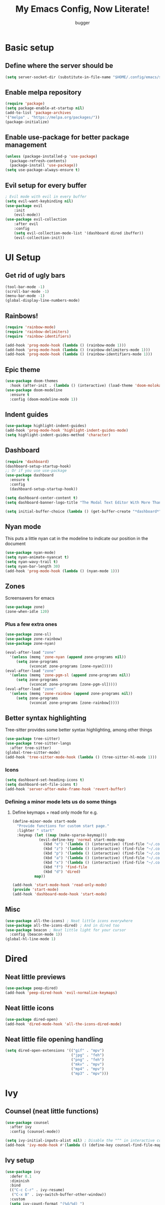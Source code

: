 #+TITLE: My Emacs Config, Now Literate!
#+AUTHOR: bugger
#+PROPERTY: header-args :tangle init.el
#+auto_tangle: t
#+STARTUP: showeverything

* Basic setup
** Define where the server should be
#+begin_src emacs-lisp
(setq server-socket-dir (substitute-in-file-name "$HOME/.config/emacs/server-dir"))
#+end_src

** Enable melpa repository
#+begin_src emacs-lisp
(require 'package)
(setq package-enable-at-startup nil)
(add-to-list 'package-archives
'("melpa" . "https://melpa.org/packages/"))
(package-initialize)
#+end_src

** Enable use-package for better package management
#+begin_src emacs-lisp
(unless (package-installed-p 'use-package)
  (package-refresh-contents)
  (package-install 'use-package))
(setq use-package-always-ensure t)
#+end_src

** Evil setup for every buffer
#+begin_src emacs-lisp
; Evil mode with evil in every buffer
(setq evil-want-keybinding nil)
(use-package evil
	:init
	(evil-mode))
(use-package evil-collection
	:after evil
	:config
	(setq evil-collection-mode-list '(dashboard dired ibuffer))
	(evil-collection-init))
#+end_src

* UI Setup
** Get rid of ugly bars
#+begin_src emacs-lisp
(tool-bar-mode -1)
(scroll-bar-mode -1)
(menu-bar-mode -1)
(global-display-line-numbers-mode)
#+end_src

** Rainbows!
#+begin_src emacs-lisp
(require 'rainbow-mode)
(require 'rainbow-delimiters)
(require 'rainbow-identifiers)

(add-hook 'prog-mode-hook (lambda () (rainbow-mode 1)))
(add-hook 'prog-mode-hook (lambda () (rainbow-delimiters-mode 1)))
(add-hook 'prog-mode-hook (lambda () (rainbow-identifiers-mode 1)))
#+end_src

** Epic theme
#+begin_src emacs-lisp
(use-package doom-themes
  :hook (after-init . (lambda () (interactive) (load-theme 'doom-molokai))))
(use-package doom-modeline
  :ensure t
  :config (doom-modeline-mode 1))
#+end_src

** Indent guides
#+begin_src emacs-lisp
(use-package highlight-indent-guides)
(add-hook 'prog-mode-hook 'highlight-indent-guides-mode)
(setq highlight-indent-guides-method 'character)
#+end_src

** Dashboard
#+begin_src emacs-lisp
(require 'dashboard)
(dashboard-setup-startup-hook)
;; Or if you use use-package
(use-package dashboard
  :ensure t
  :config
  (dashboard-setup-startup-hook))

(setq dashboard-center-content t)
(setq dashboard-banner-logo-title "The Modal Text Editor With More Than Vim")

(setq initial-buffer-choice (lambda () (get-buffer-create "*dashboard*")))
#+end_src

** Nyan mode
This puts a little nyan cat in the modeline to indicate our position in the document
#+begin_src emacs-lisp
(use-package nyan-mode)
(setq nyan-animate-nyancat t)
(setq nyan-wavy-trail t)
(setq nyan-bar-length 30)
(add-hook 'prog-mode-hook (lambda () (nyan-mode 1)))
#+end_src

** Zones
Screensavers for emacs
#+begin_src emacs-lisp
(use-package zone)
(zone-when-idle 120)
#+end_src

*** Plus a few extra ones
#+begin_src emacs-lisp
(use-package zone-sl)
(use-package zone-rainbow)
(use-package zone-nyan)

(eval-after-load "zone"
  '(unless (memq 'zone-nyan (append zone-programs nil))
     (setq zone-programs
           (vconcat zone-programs [zone-nyan]))))
(eval-after-load "zone"
  '(unless (memq 'zone-pgm-sl (append zone-programs nil))
     (setq zone-programs
           (vconcat zone-programs [zone-pgm-sl]))))
(eval-after-load "zone"
  '(unless (memq 'zone-rainbow (append zone-programs nil))
     (setq zone-programs
           (vconcat zone-programs [zone-rainbow]))))
#+end_src

** Better syntax highlighting
Tree-sitter provides some better syntax highlighting, among other things
#+begin_src emacs-lisp
(use-package tree-sitter)
(use-package tree-sitter-langs
  :after tree-sitter)
(global-tree-sitter-mode)
(add-hook 'tree-sitter-mode-hook (lambda () (tree-sitter-hl-mode 1)))
#+end_src

*** Icons
#+begin_src emacs-lisp
(setq dashboard-set-heading-icons t)
(setq dashboard-set-file-icons t)
(add-hook 'server-after-make-frame-hook 'revert-buffer)
#+end_src

*** Defining a minor mode lets us do some things
**** Define keymaps + read only mode for e.g.
#+begin_src emacs-lisp
(define-minor-mode start-mode
  "Provide functions for custom start page."
  :lighter " start"
  :keymap (let ((map (make-sparse-keymap)))
            (evil-define-key 'normal start-mode-map
              (kbd "e") '(lambda () (interactive) (find-file "~/.config/emacs/config.org"))
              (kbd "z") '(lambda () (interactive) (find-file "~/.config/zsh/.zshrc"))
              (kbd "p") '(lambda () (interactive) (find-file "~/.config/polybar/config.ini"))
              (kbd "a") '(lambda () (interactive) (find-file "~/.config/alacritty/alacritty.yml"))
              (kbd "x") '(lambda () (interactive) (find-file "~/.config/xmonad/xmonad.hs"))
              (kbd "f") 'find-file
              (kbd "d") 'dired)
          map))

(add-hook 'start-mode-hook 'read-only-mode)
(provide 'start-mode)
(add-hook 'dashboard-mode-hook 'start-mode)
#+end_src

** Misc
#+begin_src emacs-lisp
(use-package all-the-icons) ; Neat little icons everywhere
(use-package all-the-icons-dired) ; And in dired too
(use-package beacon ; Neat little light for your cursor
  :config (beacon-mode 1))
(global-hl-line-mode 1)
#+end_src

* Dired
** Neat little previews
#+begin_src emacs-lisp
(use-package peep-dired)
(add-hook 'peep-dired-hook 'evil-normalize-keymaps)
#+end_src

** Neat little icons
#+begin_src emacs-lisp
(use-package dired-open)
(add-hook 'dired-mode-hook 'all-the-icons-dired-mode)
#+end_src

** Neat little file opening handling
#+begin_src emacs-lisp
(setq dired-open-extensions '(("gif" . "mpv")
							  ("jpg" . "feh")
							  ("png" . "feh")
							  ("mkv" . "mpv")
							  ("mp4" . "mpv")
							  ("mp3" . "mpv")))
#+end_src

* Ivy
** Counsel (neat little functions)
#+begin_src emacs-lisp
(use-package counsel
  :after ivy
  :config (counsel-mode))

(setq ivy-initial-inputs-alist nil) ; Disable the "^" in interactive counsel commands like M-x
(add-hook 'ivy-mode-hook #'(lambda () (define-key counsel-find-file-map (kbd "DEL") 'counsel-up-directory))) ; Just hit backspace to go up a directory in counsel-find-file and such
#+end_src

** Ivy setup
#+begin_src emacs-lisp
(use-package ivy
  :defer 0.1
  :diminish
  :bind
  (("C-c C-r" . ivy-resume)
   ("C-x B" . ivy-switch-buffer-other-window))
  :custom
  (setq ivy-count-format "(%d/%d) ")
  (setq ivy-use-virtual-buffers t)
  (setq enable-recursive-minibuffers t)
  :config
  (ivy-mode))
#+end_src

** Ivy-rich
*** Command descriptions in M-x
#+begin_src emacs-lisp
(use-package ivy-rich
  :after ivy
  :custom
  (ivy-virtual-abbreviate 'full
   ivy-rich-switch-buffer-align-virtual-buffer t
   ivy-rich-path-style 'abbrev)
  :config
  (ivy-set-display-transformer 'ivy-switch-buffer
                               'ivy-rich-switch-buffer-transformer)
  (ivy-rich-mode 1))
#+end_src

** Swiper, no swiping, only searching!
#+begin_src emacs-lisp
(use-package swiper
  :after ivy)
(define-key evil-normal-state-map (kbd "/") 'swiper)
#+end_src

* Autocompletion
** Set up company
#+begin_src emacs-lisp
(use-package company
  :ensure t
  :config
  (progn
    (add-hook 'after-init-hook 'global-company-mode)))
#+end_src

** LSP
#+begin_src emacs-lisp
(use-package lsp-mode)
(use-package lsp-haskell)
(use-package lsp-treemacs)
(use-package lsp-java)
(use-package lsp-ui)
(add-hook 'prog-mode-hook (lambda () (interactive) (lsp-ui-mode 1)))

(setq lsp-keymap-prefix "C-l")
(add-hook 'prog-mode-hook #'lsp-deferred)
#+end_src

** Flycheck
#+begin_src emacs-lisp
(use-package flycheck
  :hook (prog-mode . 'global-flycheck-mode))
#+end_src

* Miscellaneous packages
** Smartparens
#+begin_src emacs-lisp
(use-package smartparens)
(require 'smartparens-config)
(smartparens-global-mode)
#+end_src

** Rest
#+begin_src emacs-lisp
(use-package vterm)
(use-package treemacs)
(use-package sudo-edit)
(use-package origami)
#+end_src

* Interactive minibuffers, but better

** Smex
*** Remembers our history from M-x
#+begin_src emacs-lisp
(use-package smex
	:ensure t
	:init (smex-initialize))
#+end_src

* Variables
** Miscellaneous
#+begin_src emacs-lisp
(defalias 'yes-or-no-p 'y-or-n-p) ; Screw typing "yes", all my homies type 'y'
(setq evil-emacs-state-modes (delq 'ibuffer-mode evil-emacs-state-modes))
(setq scroll-conservatively 10000)
(setq scroll-step 1)
(setq auto-window-vscroll nil)
(setq ring-bell-function 'ignore)
(setq visible-bell t)
(setq-default evil-cross-lines nil)
#+end_src

** Performance improvement
#+begin_src emacs-lisp
(setq gc-cons-threshold 100000000)
(setq read-process-output-max (* 1024 1024)) ;; 1 mb
#+end_src

* Text handling
** Making tabs great again
#+begin_src emacs-lisp
(setq-default c-default-style "stroustrup"
	      c-basic-offset 4
	      tab-width 4
	      indent-tabs-mode 1)
(defvaralias 'c-basic-offset 'tab-width)
(add-hook 'haskell-indentation-mode-hook (lambda () (interactive) (setq-default indent-tabs-mode 1)))
(global-set-key (kbd "TAB") 'tab-to-tab-stop)
(define-key evil-insert-state-map (kbd "<remap> <indent-for-tab-command>") 'tab-to-tab-stop)
(define-key evil-insert-state-map (kbd "<remap> <c-indent-line-or-region>") 'tab-to-tab-stop)
#+end_src

** Logical lines? No thanks.
#+begin_src emacs-lisp
(define-key evil-normal-state-map (kbd "<remap> <evil-next-line>") 'evil-next-visual-line)
(define-key evil-normal-state-map (kbd "<remap> <evil-previous-line>") 'evil-previous-visual-line)
(define-key evil-motion-state-map (kbd "<remap> <evil-next-line>") 'evil-next-visual-line)
(define-key evil-motion-state-map (kbd "<remap> <evil-previous-line>") 'evil-previous-visual-line)
#+end_src

* Org Mode
** Bullets, no yucky asterisks
#+begin_src emacs-lisp
(use-package org-bullets)
(add-hook 'org-mode-hook 'org-bullets-mode)
(setq org-hide-leading-stars t)
#+end_src

** Babel (org compiler)
*** Some good settings to have
#+begin_src emacs-lisp
(setq org-src-fontify-natively t
    org-src-tab-acts-natively t
    org-confirm-babel-evaluate nil
	org-src-window-setup 'current-window
	org-src-preserve-indentation t)
#+end_src

*** Allow us to tangle files on save
#+begin_src emacs-lisp
(use-package org-auto-tangle
  :ensure t)
(add-hook 'org-mode-hook (lambda () (interactive) (org-auto-tangle-mode 1)))
#+end_src

*** Allow us to use <s for code blocks, etc.
#+begin_src emacs-lisp
(use-package org-tempo
  :ensure nil)
#+end_src

** Better link handling (be wary of ginormous stolen code)
*** Some settings to make things easier
#+begin_src emacs-lisp
(setq-default org-link-elisp-confirm-function nil)
(setq-default org-return-follows-link t)
(setq org-link-elisp-skip-confirm-regexp "\\`find-file*\\'")
#+end_src

*** Function definitions for using <return> to follow links
**** I stole these from doom emacs btw

**** Insert with some easy indentation on <return>
#+begin_src emacs-lisp
(defun org/return ()
  "Call `org-return' then indent (if `electric-indent-mode' is on)."
  (interactive)
  (org-return electric-indent-mode))
#+end_src

**** Follow some links and stuff on <return> in normal mode
#+begin_src emacs-lisp
(defun org/dwim-at-point (&optional arg)
  "Do-what-I-mean at point.

If on a:
- checkbox list item or todo heading: toggle it.
- citation: follow it
- headline: cycle ARCHIVE subtrees, toggle latex fragments and inline images in
  subtree; update statistics cookies/checkboxes and ToCs.
- clock: update its time.
- footnote reference: jump to the footnote's definition
- footnote definition: jump to the first reference of this footnote
- timestamp: open an agenda view for the time-stamp date/range at point.
- table-row or a TBLFM: recalculate the table's formulas
- table-cell: clear it and go into insert mode. If this is a formula cell,
  recaluclate it instead.
- babel-call: execute the source block
- statistics-cookie: update it.
- src block: execute it
- latex fragment: toggle it.
- link: follow it
- otherwise, refresh all inline images in current tree."
  (interactive "P")
  (if (button-at (point))
      (call-interactively #'push-button)
    (let* ((context (org-element-context))
           (type (org-element-type context)))
      ;; skip over unimportant contexts
      (while (and context (memq type '(verbatim code bold italic underline strike-through subscript superscript)))
        (setq context (org-element-property :parent context)
              type (org-element-type context)))
      (pcase type
        ((or `citation `citation-reference)
         (org-cite-follow context arg))

        (`headline
         (cond ((memq (bound-and-true-p org-goto-map)
                      (current-active-maps))
                (org-goto-ret))
               ((and (fboundp 'toc-org-insert-toc)
                     (member "TOC" (org-get-tags)))
                (toc-org-insert-toc)
                (message "Updating table of contents"))
               ((string= "ARCHIVE" (car-safe (org-get-tags)))
                (org-force-cycle-archived))
               ((or (org-element-property :todo-type context)
                    (org-element-property :scheduled context))
                (org-todo
                 (if (eq (org-element-property :todo-type context) 'done)
                     (or (car (+org-get-todo-keywords-for (org-element-property :todo-keyword context)))
                         'todo)
                   'done))))
         ;; Update any metadata or inline previews in this subtree
         (org-update-checkbox-count)
         (org-update-parent-todo-statistics)
         (when (and (fboundp 'toc-org-insert-toc)
                    (member "TOC" (org-get-tags)))
           (toc-org-insert-toc)
           (message "Updating table of contents"))
         (let* ((beg (if (org-before-first-heading-p)
                         (line-beginning-position)
                       (save-excursion (org-back-to-heading) (point))))
                (end (if (org-before-first-heading-p)
                         (line-end-position)
                       (save-excursion (org-end-of-subtree) (point))))
                (overlays (ignore-errors (overlays-in beg end)))
                (latex-overlays
                 (cl-find-if (lambda (o) (eq (overlay-get o 'org-overlay-type) 'org-latex-overlay))
                             overlays))
                (image-overlays
                 (cl-find-if (lambda (o) (overlay-get o 'org-image-overlay))
                             overlays)))
           (+org--toggle-inline-images-in-subtree beg end)
           (if (or image-overlays latex-overlays)
               (org-clear-latex-preview beg end)
             (org--latex-preview-region beg end))))

        (`clock (org-clock-update-time-maybe))

        (`footnote-reference
         (org-footnote-goto-definition (org-element-property :label context)))

        (`footnote-definition
         (org-footnote-goto-previous-reference (org-element-property :label context)))

        ((or `planning `timestamp)
         (org-follow-timestamp-link))

        ((or `table `table-row)
         (if (org-at-TBLFM-p)
             (org-table-calc-current-TBLFM)
           (ignore-errors
             (save-excursion
               (goto-char (org-element-property :contents-begin context))
               (org-call-with-arg 'org-table-recalculate (or arg t))))))

        (`table-cell
         (org-table-blank-field)
         (org-table-recalculate arg)
         (when (and (string-empty-p (string-trim (org-table-get-field)))
                    (bound-and-true-p evil-local-mode))
           (evil-change-state 'insert)))

        (`babel-call
         (org-babel-lob-execute-maybe))

        (`statistics-cookie
         (save-excursion (org-update-statistics-cookies arg)))

        ((or `src-block `inline-src-block)
         (org-babel-execute-src-block arg))

        ((or `latex-fragment `latex-environment)
         (org-latex-preview arg))

        (`link
         (let* ((lineage (org-element-lineage context '(link) t))
                (path (org-element-property :path lineage)))
           (if (or (equal (org-element-property :type lineage) "img")
                   (and path (image-type-from-file-name path)))
               (+org--toggle-inline-images-in-subtree
                (org-element-property :begin lineage)
                (org-element-property :end lineage))
             (org-open-at-point arg))))

        (`paragraph
         (+org--toggle-inline-images-in-subtree))

        ((guard (org-element-property :checkbox (org-element-lineage context '(item) t)))
         (let ((match (and (org-at-item-checkbox-p) (match-string 1))))
           (org-toggle-checkbox (if (equal match "[ ]") '(16)))))

        (_
         (if (or (org-in-regexp org-ts-regexp-both nil t)
                 (org-in-regexp org-tsr-regexp-both nil  t)
                 (org-in-regexp org-link-any-re nil t))
             (call-interactively #'org-open-at-point)
           (+org--toggle-inline-images-in-subtree
            (org-element-property :begin context)
            (org-element-property :end context))))))))
#+end_src

**** Do a regular return on S-<return>
#+begin_src emacs-lisp
(defun org/shift-return (&optional arg)
  "Insert a literal newline, or dwim in tables.
Executes `org-table-copy-down' if in table."
  (interactive "p")
  (if (org-at-table-p)
      (org-table-copy-down arg)
    (org-return nil arg)))
#+end_src

*** Function implementation
#+begin_src emacs-lisp
(add-hook 'org-mode-hook (lambda ()
							 (evil-local-set-key 'insert (kbd "<return>") 'org/return)
							 (evil-local-set-key 'insert (kbd "S-<return>") 'org/shift-return)
							 (evil-local-set-key 'normal (kbd "<return>") 'org/dwim-at-point)))
#+end_src

** Colors and header sizes
*** Doom-molokai colors and header sizes
#+begin_src emacs-lisp
; Pretty colors and sizes for org mode
(defun bugger/org-colors-doom-molokai ()
(dolist
	(face
	 '((org-level-1       1.7 "#fb2874" ultra-bold)
	   (org-level-2       1.6 "#fd971f" extra-bold)
	   (org-level-3       1.5 "#9c91e4" bold)
	   (org-level-4       1.4 "#268bd2" semi-bold)
	   (org-level-5       1.3 "#e74c3c" normal)
	   (org-level-6       1.2 "#b6e63e" normal)
	   (org-level-7       1.1 "#66d9ef" normal)
	   (org-level-8       1.0 "#e2c770" normal)
	   (org-table         1.0 "#d4d4d4" normal)
	   (org-table-header  1.0 "#d4d4d4" normal)
	   (org-link          1.3 "#9c91e4" normal)))
	(set-face-attribute (nth 0 face) nil :family 'JetBrainsMono :weight (nth 3 face) :height (nth 1 face) :foreground (nth 2 face)))
	(set-face-attribute 'org-table nil :family 'JetBrainsMono :weight 'normal :height 1.0 :foreground "#d4d4d4"))
#+end_src

*** Doom-one colors and header sizes
#+begin_src emacs-lisp
; thanks dt for this one
(defun dt/org-colors-doom-one ()
  "Enable Doom One colors for Org headers."
  (interactive)
  (dolist
      (face
       '((org-level-1 1.7 "#51afef" ultra-bold)
         (org-level-2 1.6 "#c678dd" extra-bold)
         (org-level-3 1.5 "#98be65" bold)
         (org-level-4 1.4 "#da8548" semi-bold)
         (org-level-5 1.3 "#5699af" normal)
         (org-level-6 1.2 "#a9a1e1" normal)
         (org-level-7 1.1 "#46d9ff" normal)
         (org-level-8 1.0 "#ff6c6b" normal)))
    (set-face-attribute (nth 0 face) nil :family 'JetBrainsMono :weight (nth 3 face) :height (nth 1 face) :foreground (nth 2 face)))
    (set-face-attribute 'org-table nil :family 'JetBrainsMono :weight 'normal :height 1.0 :foreground "#bfafdf"))
(bugger/org-colors-doom-molokai)
#+end_src

** Org roam
*** My second brain in emacs
Org roam is a package that allows us to store large amounts of notes and keep track of them very efficiently
#+begin_src emacs-lisp
(use-package org-roam
  :ensure t
  :init
  (setq org-roam-v2-ack t)
  :custom
  (org-roam-directory "~/notes")
  (org-roam-completion-everywhere t)
  :config
  (org-roam-setup))
#+end_src

** Miscellaneous Variables
#+begin_src emacs-lisp
(setq org-ellipsis " ▼ ")
#+end_src

* Global Keybindings
** General lets us use space for a prefix, very ergonomic!
#+begin_src emacs-lisp
(use-package general
	:config
	(general-evil-setup t))
#+end_src

** We need non-anonymous functions for which-key to work
#+begin_src emacs-lisp
(defun bugger/kill-buffer ()
  (interactive)
  (when (buffer-modified-p)
	(when (y-or-n-p "Buffer modified. Save?")
	  (save-buffer)))
  (kill-buffer (buffer-name)))

(defun bugger/kill-buffer-and-window ()
  (interactive)
  (when (buffer-modified-p)
	(when (y-or-n-p "Buffer modified. Save?")
	  (save-buffer)))
  (kill-buffer-and-window))

(defun bugger/edit-src ()
  (interactive)
  (if (org-src-edit-buffer-p)
	  (org-edit-src-exit)
	(org-edit-special)))
#+end_src

** Buffers
#+begin_src emacs-lisp
(nvmap :prefix "SPC b"
  "i" '(ibuffer :which-key "Ibuffer")
  "c" '(bugger/kill-buffer :which-key "Close the current buffer")
  "k" '(bugger/kill-buffer-and-window :which-key "Close the current buffer and window")
  "b" '(pop-to-buffer :which-key "Open a buffer in a new window")
  "r" '(revert-buffer :which-key "Reload the buffer")
  "s" '(switch-to-buffer "*scratch*" :which-key "Open the scratch buffer"))
(define-key evil-normal-state-map (kbd "q") 'bugger/kill-buffer)
(define-key evil-normal-state-map (kbd "Q") 'bugger/kill-buffer-and-window)
#+end_src

** Babel
#+begin_src emacs-lisp
(nvmap :prefix "SPC t"
  "e" '(bugger/edit-src :which-key "Start/Finish editing a code block")
  "a" '(org-auto-tangle-mode :which-key "Toggle auto tangle mode")
  "t" '(org-babel-tangle :which-key "Tangle the current file")
  "k" '(org-edit-src-abort :which-key "Abort editing a code block"))
#+end_src

** Windows
#+begin_src emacs-lisp
(nvmap :prefix "SPC w"
  "v" '(evil-window-vsplit :which-key "Open a vertical split")
  "w" '(evil-window-next :which-key "Switch to the next window")
  "n" '(evil-window-new :which-key "Open a horizontal split")
  "c" '(evil-window-delete :which-key "Close the current window")
  "k" #'(lambda ()
			(interactive)
			(when (buffer-modified-p)
			  (when (y-or-n-p "Buffer modified. Save?")
				(save-buffer)))
			(kill-buffer-and-window) :which-key "Close the current buffer and window"))
#+end_src

** Dired
#+begin_src emacs-lisp
(nvmap :prefix "SPC d"
		"d" '(dired :which-key "Open dired")
		"j" '(dired-jump :which-key "Open dired in the current directory")
		"p" '(peep-dired :which-key "Activate peep-dired"))
#+end_src

** Files
#+begin_src emacs-lisp
(nvmap :prefix "SPC"
  "."	  '(find-file :which-key "Open a file")
  "f s" '(save-buffer :which-key "Save file")
  "f r" '(recentf-open-files :which-key "List recent files to open")
  "f u" '(sudo-edit-find-file :which-key "Find file as root")
  "f U" '(sudo-edit :which-key "Edit as root"))
#+end_src

** Babel
#+begin_src emacs-lisp
(nvmap :prefix "SPC t"
  "e" '(lambda ()
		   (interactive)
		   (if (org-src-edit-buffer-p)
			   (org-edit-src-exit)
			 (org-edit-special)) :which-key "Edia code block")
  "a" '(org-auto-tangle-mode :which-key "Toggle auto tangle mode")
  "t" '(org-babel-tangle :which-key "Tangle the current file")
  "k" '(org-edit-src-abort :which-key "Abort editing a code block"))
#+end_src

** Org Roam
#+begin_src emacs-lisp
(nvmap :prefix "SPC r"
  "f" '(org-roam-node-find :which-key "Open a note file")
  "i" '(org-roam-node-insert :which-key "Insert a roam node")
  "r" '(org-roam-buffer-toggle :which-key "Toggle org roam")
  "v" '(org-roam-node-visit :which-key "Visit an org node")
  "u" '(org-roam-db-sync :which-key "Update roam database")
  "c" '(org-capture-finalize :which-key "Finish roam capture")
  "a" '(org-capture-kill :which-key "Abort roam capture")
  "n" '(org-capture-refile :which-key "Refile roam capture"))
#+end_src

** Helpful functions
#+begin_src emacs-lisp
(nvmap :prefix "SPC h"
  "f" '(describe-function :which-key "Describe a function")
  "v" '(describe-variable :which-key "Describe a variable")
  "k" '(describe-key :which-key "Describe what a key does"))
#+end_src

** Evaluations
#+begin_src emacs-lisp
(nvmap :prefix "SPC e"
  "b" '(eval-buffer (current-buffer) :which-key "Evaluate current buffer")
  "r" '(eval-region :which-key "Evaluate region"))
#+end_src

** Bookmarks
#+begin_src emacs-lisp
(nvmap :prefix "SPC m"
  "m" '(bookmark-set :which-key "Set a bookmark")
  "o" '(bookmark-jump :which-key "Jump to a bookmark"))
#+end_src

** Miscellaneous nice-to-haves
*** C-g is for the weak, ESC for the true emacs elites
#+begin_src emacs-lisp
(global-set-key (kbd "<escape>") 'abort-minibuffers)
#+end_src

*** I want to delete a tab, not 4 spaces
#+begin_src emacs-lisp
(global-set-key (kbd "DEL") 'backward-delete-char)
(setq c-backspace-function 'backward-delete-char)
#+end_src

*** Scroll the page like a pager with C-j and C-k
#+begin_src emacs-lisp
(global-set-key (kbd "C-j") #'(lambda ()
								(interactive)
								(evil-scroll-down 1)))
(define-key evil-normal-state-map (kbd "<remap> <org-return-and-maybe-indent>") #'(lambda ()
								(interactive)
								(evil-scroll-down 1)))
(global-set-key (kbd "C-k") #'(lambda ()
								(interactive)
								(evil-scroll-up 1)))
#+end_src

*** Navigate dired evilly
#+begin_src emacs-lisp
(with-eval-after-load 'dired
  (evil-define-key 'normal dired-mode-map (kbd "h") 'dired-up-directory)
  (evil-define-key 'normal dired-mode-map (kbd "l") 'dired-open-file) ; use dired-find-file instead if not using dired-open package
  (evil-define-key 'normal peep-dired-mode-map (kbd "j") 'peep-dired-next-file)
  (evil-define-key 'normal peep-dired-mode-map (kbd "k") 'peep-dired-prev-file))
#+end_src

*** For Ibuffer, too
#+begin_src emacs-lisp
(with-eval-after-load 'ibuffer
  (evil-define-key 'normal ibuffer-mode-map (kbd "l") 'ibuffer-visit-buffer))
#+end_src

*** Folding
#+begin_src emacs-lisp
(define-key evil-normal-state-map (kbd "TAB") 'evil-toggle-fold)
#+end_src

** Enable which-key to remind us what key does what
#+begin_src emacs-lisp
; Display some help for forgetting keybindings
(use-package which-key
	:ensure t
	:init
	(which-key-mode))
#+end_src

* Custom
#+begin_src emacs-lisp
(custom-set-variables
 ;; custom-set-variables was added by Custom.
 ;; If you edit it by hand, you could mess it up, so be careful.
 ;; Your init file should contain only one such instance.
 ;; If there is more than one, they won't work right.
 '(custom-enabled-themes '(doom-dark+ doom-one doom-molokai))
 '(custom-safe-themes
   '("2721b06afaf1769ef63f942bf3e977f208f517b187f2526f0e57c1bd4a000350" "89d9dc6f4e9a024737fb8840259c5dd0a140fd440f5ed17b596be43a05d62e67" "b99e334a4019a2caa71e1d6445fc346c6f074a05fcbb989800ecbe54474ae1b0" "02f57ef0a20b7f61adce51445b68b2a7e832648ce2e7efb19d217b6454c1b644" "be84a2e5c70f991051d4aaf0f049fa11c172e5d784727e0b525565bb1533ec78" "aec7b55f2a13307a55517fdf08438863d694550565dee23181d2ebd973ebd6b8" default))
 '(evil-undo-system 'undo-redo)
 '(org-return-follows-link t)
 '(package-selected-packages
 '(warning-suppress-types '((use-package) (use-package) (lsp-mode) (lsp-mode) (comp)))))
(custom-set-faces
 ;; custom-set-faces was added by Custom.
 ;; If you edit it by hand, you could mess it up, so be careful.
 ;; Your init file should contain only one such instance.
 ;; If there is more than one, they won't work right.
 '(default ((t (:inherit nil :extend nil :stipple nil :background "#1c1e1f" :foreground "#d6d6d4" :inverse-video nil :box nil :strike-through nil :overline nil :underline nil :slant normal :weight normal :height 120 :width normal :foundry "JB" :family "JetBrains Mono")))))
#+end_src
